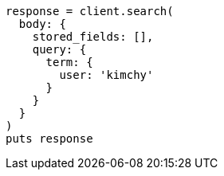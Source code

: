 [source, ruby]
----
response = client.search(
  body: {
    stored_fields: [],
    query: {
      term: {
        user: 'kimchy'
      }
    }
  }
)
puts response
----
